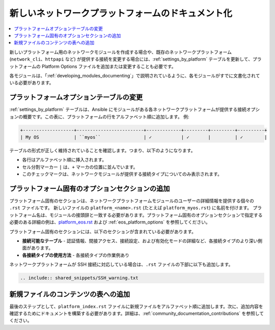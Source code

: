 
.. _documenting_modules_network:

*********************************
新しいネットワークプラットフォームのドキュメント化
*********************************

.. contents::
  :local:

新しいプラットフォーム用のネットワークモジュールを作成する場合や、既存のネットワークプラットフォーム (``network_cli``、``httpapi`` など) が提供する接続を変更する場合には、:ref:`settings_by_platform` テーブルを更新して、プラットフォームの Platform Options ファイルを追加または変更することも必要です。

各モジュールは、「:ref:`developing_modules_documenting`」で説明されているように、各モジュールがすでに文書化されている必要があります。

プラットフォームオプションテーブルの変更
====================================

:ref:`settings_by_platform` テーブルは、Ansible にモジュールがある各ネットワークプラットフォームが提供する接続オプションの概要です。この表に、プラットフォームの行をアルファベット順に追加します。 例:

.. code-block:: text

    +-------------------+-------------------------+-------------+---------+---------+----------+
    | My OS             | ``myos``                | ✓           | ✓       |         | ✓        |

テーブルの形式が正しく維持されていることを確認します。つまり、以下のようになります。

* 各行はアルファベット順に挿入されます。
* セル分割マーカー ``|`` は、``+`` マーカの位置に並んでいます。
* このチェックマークは、ネットワークモジュールが提供する接続タイプについてのみ表示されます。



プラットフォーム固有のオプションセクションの追加
==========================================

プラットフォーム固有のセクションは、ネットワークプラットフォームモジュールのユーザーの詳細情報を提供する個々の ``.rst`` ファイルです。  新しいファイルの ``platform_<name>.rst`` (たとえば ``platform_myos.rst``) に名前を付けます。 プラットフォーム名は、モジュールの接頭辞と一致する必要があります。プラットフォーム固有のオプションセクションで指定する必要のある詳細の例は、`platform_eos.rst <https://github.com/ansible/ansible/blob/devel/docs/docsite/rst/network/user_guide/platform_eos.rst>`_ および :ref:`eos_platform_options` を参照してください。

プラットフォーム固有のセクションには、以下のセクションが含まれている必要があります。

* **接続可能なテーブル** \- 認証情報、間接アクセス、接続設定、および有効化モードの詳細など、各接続タイプのより深い側面があります。
* **各接続タイプの使用方法** \- 各接続タイプの作業例あり

ネットワークプラットフォームが SSH 接続に対応している場合は、``.rst`` ファイルの下部に以下も追加します。

.. code-block:: text

    .. include:: shared_snippets/SSH_warning.txt

新規ファイルのコンテンツの表への追加
=============================================

最後のステップとして、``platform_index.rst`` ファイルに新規ファイルをアルファベット順に追加します。次に、追加内容を確認するためにドキュメントを構築する必要があります。詳細は、:ref:`community_documentation_contributions` を参照してください。
